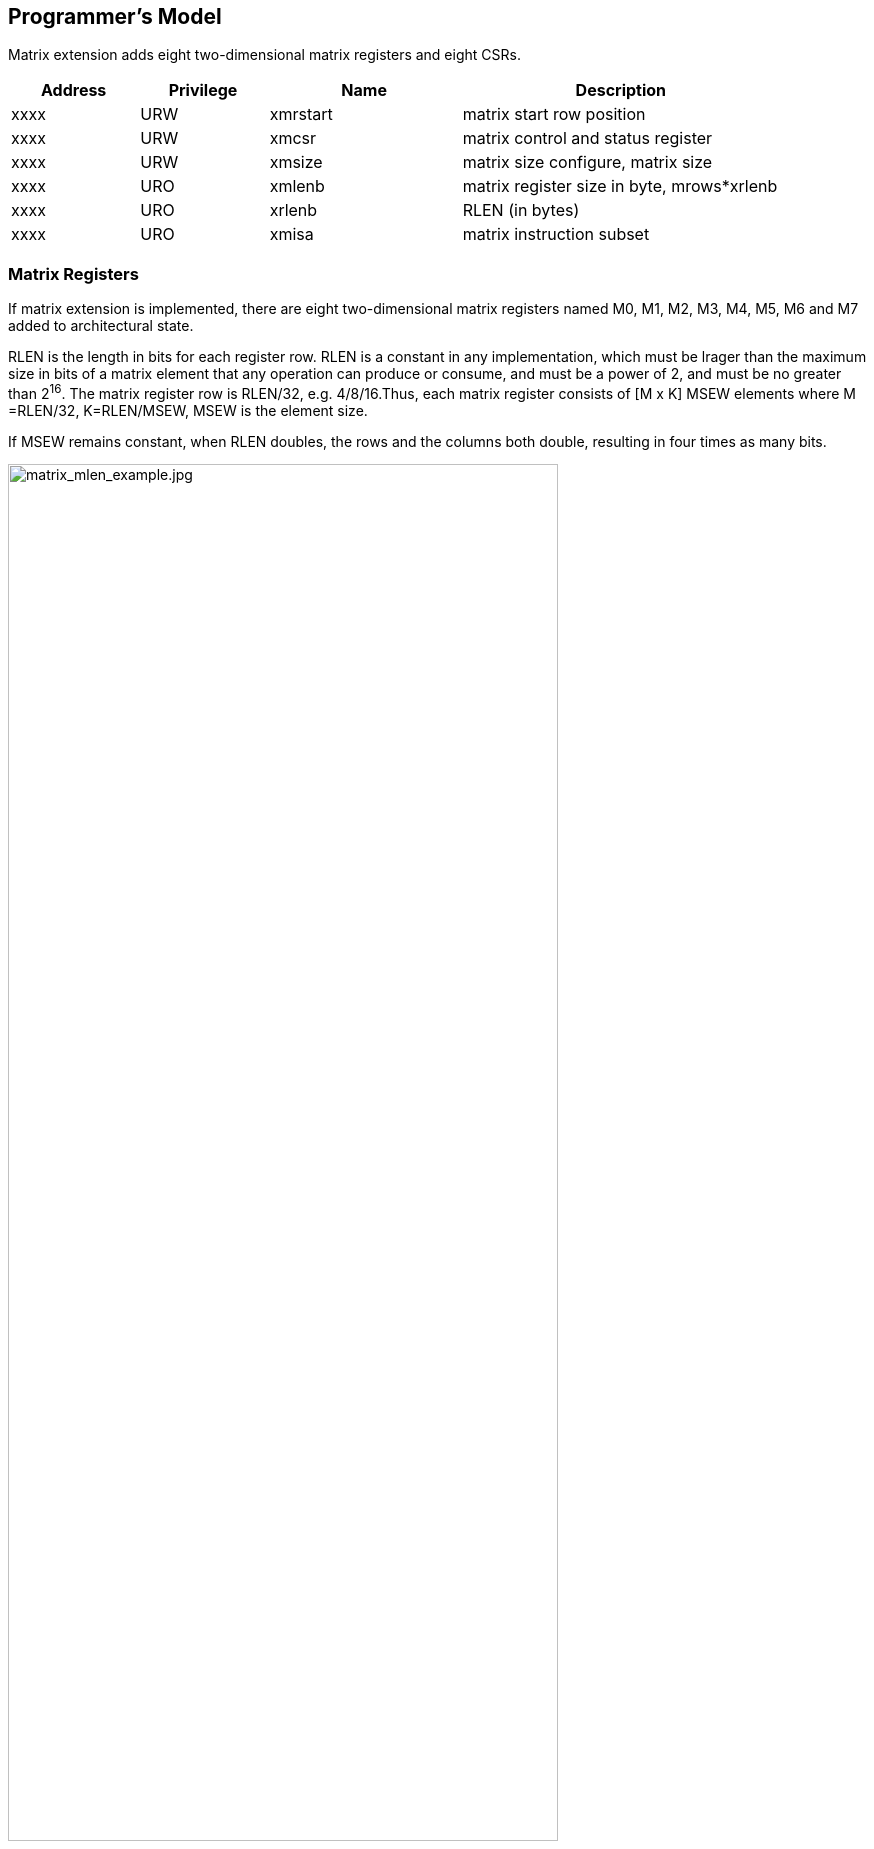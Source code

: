 [[chapter2]]
== Programmer's Model

Matrix extension adds eight two-dimensional matrix registers and eight CSRs.

[width="90%",cols="2,2,3,5,align="center",options="header"]
|===
|Address|Privilege |Name |Description
|xxxx |URW |xmrstart |matrix start row position
|xxxx |URW |xmcsr |matrix control and status register
|xxxx |URW |xmsize |matrix size configure, matrix size
|xxxx |URO |xmlenb |matrix register size in byte, mrows*xrlenb
|xxxx |URO |xrlenb |RLEN (in bytes)
|xxxx |URO |xmisa |matrix instruction subset
|===

=== Matrix Registers

If matrix extension is implemented,  there are eight two-dimensional matrix registers named M0, M1, M2, M3, M4, M5, M6 and M7 added to architectural state. 

RLEN is the length in bits for each register row. RLEN is a  constant in any implementation, which must be lrager than the maximum size in bits of a matrix element that any operation can produce or consume, and must be a power of 2, and must be no greater than 2^16^. The matrix register row is RLEN/32, e.g. 4/8/16.Thus, each matrix register consists of [M x K]  MSEW  elements where  M =RLEN/32, K=RLEN/MSEW, MSEW is the element size. 

If MSEW remains constant, when RLEN doubles, the rows and the columns both double, resulting in four times as many bits.

image:MREG_diff_MLEN.jpeg[matrix_mlen_example.jpg,width="80%"]

If RLEN remains constant, when MSEW doubles, the rows remain the same while the columns halve.

image:MLEN_diff_msew.jpeg[matrix-sew-example.jpg,align=center]

The example size of the matrix registers varies as following.

[width="99%",cols="8,8,9,9,9,9",options="header",]
|===
|size[2:0] |operand datawidth |MLEN(bit) |M |K |Matrix size in bits
.3+<|100 .3+<|4bit 
|128 |4 |32 |512 
|256 |8 |64 |2048
|512 |16 |128 |8192
.3+<|000 .3+<|8bit 
|128 |4 |16 |512
|256 |8 |32 |2048
|512 |16 |64 |8192
.3+<|001 .3+<|16bit 
|128 |4 |8 |512
|256 |8 |16 |2048
|512 |16 |32 |8192
.3+<|010 .3+<|32bit 
|128 |4 |4 |512
|256 |8 |8 |2048
|512 |16 |16 |8192
.3+<|011 .3+<|64bit 
|128 |4 |2 |512
|256 |8 |4 |2048
|512 |16 |8 |8192
|===

=== Matrix Size Configure

Matrix size configure  is a XLEN-bit WARL read-write register, which can only be updated by matrix configure instructions. The matrix size register has three fields, sizeK, sizeN and sizeM. Bits[XLEN-1:32] are reserved.

[width="80%",cols="4,4,7",align="center",options="header",]
|===
|bits |Name |Description
|XLEN-1:XLEN-32 |0 |reserved if non-zero
|31:16 |sizeK[15:0] |column of Matrix A or Matrix B, in bytes
|15:8 |sizeN[7:0] |row of Matrix B
|7:0 |sizeM[7:0] |row of Matrix A
|===

The sizeM/sizeN/sizeK field hold an unsigned integer specifying the source elements needed and the destination elements updated by a matrix instructions. The sizeK which is not the multiples of element size in byte will raise an illegal instruction exception.

For matrix-multiplication instructions, which computing  C[M][N] += A[M][K]*B^T^[N][K], there are 3 source operands and 1 destination operand. Only sizeM x sizeN elements will be updated, the other elements are set by zeros. The source operands dimensions are defined as follows:

* Matrix A: sizeM x (sizeK/element size)
* Matrix B: sizeN x (sizeK/element size)
* Matrix C: sizeM x sizeN

Thus, there are the limitations of Matrix shape due to the matrix
register.

* sizeK <= xrlenb
* sizeM <= RLEN/32
* sizeN <= RLEN/32, for fmmacc.h sizeN <= 2*(RLEN/32)

Taking 32-bit matrix-multiplication with RLEN=128 as an example,  the configuration of  sizeM=2 / sizeK=12 / sizeN=2 indicates MatrixA(2x3) x MatrixB^T^(2x3)+MatrixC(2x2), only the green block elements are used or updated by the instruction.

image:TAIL_e1.jpeg[matrix-size-1.jpg]

For pointwise  and load/store instructions, the matrix shapes keep during the execution, which are specified by sizeM and sizeK. Only sizeM x sizeN elements will be updated, the other elements are set by zeros. The size limitations are:

* sizeM <= RLEN/32
* sizeK <= max_colb

Int32 matrix add as example , the configuration of  sizeM=2/sizeK=12 indicates MatrixA(2x3) x+MatrixB(2x3)=MatrixC(2x3), only the green block elements are used or updated by the instruction.

image:TAIL_e2.jpeg[matrix_size_0.jpg]

=== Matrix Control and Status 
The xmcsr CSR is a WARL read-write register. Bits[XLEN-1:3] are reserved and should be written with zero. The layout of matrix control and status register is:

[width="80%",cols="2,2,4",align="center",options="header",]
|===
|bits |name |description
|XLEN-1:3 |0 |reserved if non-zero
|2 |xmsat |Fixed-point accrued saturation flag
|1:0 |xmxrm |Fixed-point rounding mode
|===

==== Matrix fixed-point rounding mode 

Matrix fixed-point rounding mode(xmxrm) filed is defined in bit[3:2] of matrix control and status register.  The xmxrm uses the same encoding and rounding algorithm with vxrm[1:0] as follows. Suppose the pre-rounding result is v, and d bits of that result are to be rounded off. Then the rounded result is (v >> d) + r, where r depends on the rounding mode as specified in the following table.

[cols="1,1,6,5",align="center",options="header",]
|===
2+|vxrm[1:0] |rounding mode |rounding increment r
|0 |0 |rnu round-to-nearest-up (add +0.5 LSB)|v[d-1]
|0 |1 |rne round-to-nearest-even |v[d-1] & (v[d-2:0]≠0 \| v[d])
|1 |0 |rdn round-down (truncate) |0
|1 |1 |rod round-to-odd (OR bits into LSB, aka "jam") | !v[d] & v[d-1:0]≠0
|===

The rounding functions are used to represent this operation in the instruction descriptions below:
....
roundoff_unsigned(v, d) = (unsigned(v) >> d) + r
roundoff_signed(v, d) = (signed(v) >> d) + r
....
==== Matrix fixed-point saturation flag
The xmxsat filed indicates if a fixed-point instruction has had to saturate an output value to fit into a destination format.


===  Matrix Register Information 

Matrix register information includes two read-only XLEN-bit registers, which are constant in any implementation.

* xrlenb:  RLEN in byte indicating RLEN-bits state of each matrix register row
* xmlenb: matrix register size in byte, mrows*xrlenb, mrows=RLEN/32


=== Matrix Start Row

The xmrstart read-write register indicates the first matrix  row index to be executed by a matrix load/store instruction. Normally xmrstart is only written by hardware on a trap of matrix load/store instructions, the unsigned value of register specifies the row at which the execution should resume after a resumable trap is handled. 

_All matrix instructions, including mcfg/mcfgi, reset the xmrstart CSR to zero._

The xmrstart CSR is defined to have only enough writable bits to hold the largest row index(one less than the max row) or log2(RLEN/32). The upper bits of the xmrstart CSR are hardwired to zero(reads zero, writes ignored)

_For example, xmrstart would have 2 bits to represent row indices from 0 through 3_

=== Matrix ISA

Xmisa is an XLEN-bit read-only CSR register, specifying the supported
matrix instruction subset of the current hardware implementation.

[width="85%",cols="2,3,2",align="center",options="header",]
|===
|bits |FEATURE |
|XLEN-1:10 |reserved |
|9 |MATRIX_MULT_F32F64 |optional
|8 |MATRIX_MULT_F16F32 |optional
|7 |MATRIX_PW_I32 |optional
|6 |MATRIX_PW_I64 |optional
|5 |MATRIX_MULT_F64F64 |optional
|4 |MATRIX_MULT_F32F32 |optional
|3 |MATRIX_MULT_F16F16 |optional
|2 |MATRIX_MULT_I16I64 |optional
|1 |MATRIX_MULT_I8I32 |compulsory
|0 |MATRIX_MULT_I4I32 |optional
|===

bit[i] =1 indicates the optional feature is supported.

* MATRIX_MULT_F16F16: for matrix-multiplication instruction, element in
source and destination registers are fp16/bf16;
* MATRIX_MULT_F32F32: for matrix-multiplication instruction, element in
source and destination registers are fp32;
* MATRIX_MULT_F64F64: for matrix-multiplication instruction, element in
source and destination registers are fp64;
* MATRIX_MULT_I8I32: for matrix-multiplication instruction, element in
source registers is int8 and in destination registers is int 32;
* MATRIX_MULT_I16I64: for matrix-multiplication instruction, element in
source registers is int16 and in destination registers is int 64;
* MATRIX_MULT_I4I32: for matrix-multiplication instruction, element in
source registers is int4 and in destination registers is int 32;
* MATRIX_PW_I32: int32 pointwise arithmetic instructions;
* MATRIX_PW_I64: int64 pointwise arithmetic instructions 

=== State of Matrix Extension at Reset

The matrix extension must have a consistent state at reset. It is recommended that at reset, CSRs are set to zero.

=== Matrix Context Status
A matrix context status field, MS, is defined to mstatus and shadowed in sstatus, which can be used to reduce the cost of context save and restore. The MS fields uses the same status encoding as FS/VS/XS, shown in the table.

[width="90%",cols="2,2,2",align="center",options="header",]
|===
|status |ms[1:0] |MS Meaning
|0 |2'b00 |All off

|1 |2'b01 |Initial

|2 |2'b10 |Clean

|3 |2'b11 |Dirty
|===

Attempts to execute any matrix instructions, or to access the matrix CSRs raise an illegal instruction exception when MS is set to off. If MS is set to initial or clean, executing any instructions that change the matrix state will change the ms to dirty. 

An implementation can use the activity of the Initial state to influence the choice of power-saving states.

== Instructions

=== Matrix Multiplication Instructions

Matrix multiplication instructions take matrixA(sizeMxsizeK) and
matrixB(sizeNxsizeK) from matrix registers specified by ms1 and ms2, and
accumulate the multiplication result of A[M][K] * (B[N][K])T to
matrixC(sizeM x sizeN) from md register, the output will overwrite the
accumulation register.

* shape of matrixA: M rows(sizeM), K columns(sizeK/element size in byte)
* shape of matrixB: N rows(sizeN), K columns(sizeK/element size in byte)
* shape of matrixC: M rows(sizeM), N columns(sizeN)

The function description:

....
for(int i=0; i<sizeM; i++) {
  for(int j=0; j<sizeN; j++) {
      for(int k=0; k<(sizeK/element size); k++)
         C[i,j] += A[i,k]*B[j,k];
}}}
....

The ISA specification provides different instructions to support float
and integer matrix multiplication and and operation. Hardware design has
the flexibility of supported data types.


[width="100%",cols="2,2,2,3,3",options="header",]
|===
|category | instructions | Operand Type A,B | Accumulator Type C | Optional Feature .5+^.|
Float | 
fmmacc.h | fp16/bf16 | fp16 | MATRIX_MULT_F16F16 |  
fmmacc.s | fp32 | fp32 | MATRIX_MULT_F32F32 |  
fmmacc.d | fp64 | fp64 | MATRIX_MULT_F64F64 |
fwmmacc.h | fp16/bf16 | fp32 | MATRIX_MULT_F16F32 |
fwmmacc.s | fp32 | fp64 | MATRIX_MULT_F32F64 

 .3+^.|Int | 
 mmaqa.b mmaqu.b mmaqasu.b mmaqaus.b | int8 | int32 | MATRIX_MULT_I8I32 |
mmaqa.h mmaqu.h mmaqasu.h mmaqaus.h | int16 | int64 |MATRIX_MULT_I16I64 |
pmmaqa.b pmmaqu.b pmmaqasu.b pmmaqaus.b | int4(mx8) | int32(mxm) | MATRIX_MULT_I4I32 
|===
	
''''
_The hardware implementation can choose one or more subsets ._
	
''''
The float matrix multiplication reuses the floating-point control and
status register, fcsr, to select the dynamic rounding mode for
floating-point arithmetic operations and hold the accrued exception
flags.

image:FCSR.png[FCSR.png]

The float matrix multiplication uses the dynamic rounding mode in frm. If
frm is set to an invalid value (101-111), any subsequent attempt to
execute a floating-point operation with a dynamic rounding mode will cause
an illegal instruction exception.

[width="100%",cols="3,3,7",options="header",]
|===
|rounding mode |Mnemonic |Meaning
|000 |RNE |Round to Nearest, ties to Even
|001 |RTZ |Round towards Zero
|010 |RDN |Round Down (towards -∞)
|011 |RUP |Round Up (towards +∞)
|100 |RMM |Round to Nearest, ties to Max Magnitude
|101 | |Invalid. Reserved for future use
|110 | |Invalid. Reserved for future use
|111 | |Invalid in rounding mode register
|===

If the floating-point unit status field mstatus.FS is off then any
attempt to execute a matrix floating-point instruction will raise an
illegal instruction exception. Any matrix floating-point instruction
that modifies any floating-point extension state (i.e., floating-point
CSRs or f registers) must set mstatus.FS to Dirty. The basic operation
of float matrix multiplication is float dot , the float dot operations
follow the IEEE-754/2008 standard.

''''
_For float dot, if any operand element
is NaN or a product of ∞ x 0 or a sum of infinities of different signs,
the result is NaN. Except when otherwise stated, if the result is NaN,
it is the canonical NaN. A product of ∞ x 0 or a sum of infinities of
different signs signals the invalid operation exception. Otherwise, sums
are computed with no avoidable intermediate exception conditions in the
calculation and the final result is determined from that intermediate
result. If the final result overflows, signal overflows. If the final
result underflows, signal underflows. If the final result is
inexact, signal is inexact._

''''

The standard matrix floating-point instructions treat elements as
IEEE-754/2008-compatible values. If the EEW of a matrix floating-point
operand does not correspond to a supported IEEE floating-point type, the
instruction encoding is reserved. For bf16-extension, 16-bit
floating-point element can be seen as bf16 or fp16. 

==== Float Matrix Multiplication(non-widen) 

Non-widen float matrix multiplication
indicates the source and destination operands data width keep the same
which are encoded in the instruction.

* fmmacc.h: fp16/bf16 floating-point ,illegal if bit[3] of xmisa
register is 0
* fmmacc.s: fp32 floating-point, illegal if bit[4] of xmisa register is
0
* fmmacc.d: fp64 floating-point, illegal if bit[5] of xmisa register is
0

....
#float matrix multiplication, md = md + ms1*ms2
fmmacc.h md, ms2, ms1
fmmacc.s md, ms2, ms1
fmmacc.d md, ms2, ms1
....

For fmmacc.s, the max matrix shape is:

* matrixA: M <= RLEN/32, K <= RLEN/32
* matrixB: N <= RLEN/32, K <= RLEN/32
* matrixC: M <= RLEN/32, N <= RLEN/32

The operation of fmmacc.s is shown below for RLEN=128.

image:FM_e1.jpeg[matrix-mult-fp32.jpg]

For fmmacc.h, 16-bit float matrix multiplication and add instruction,
the element can be seen as fp16 or bf16 if bf16 data type is supported.
The max matrix shape is:

* matrixA: M <= RLEN/32, K <= RLEN/16
* matrixB: N <= RLEN/16, K <= RLEN/16
* matrixC: M <= RLEN/32, N <= RLEN/16

As data width for matrix B is twice that of matrix A and C, two matrix
register(register-pair) are used by Matrix B specified by ms~2~ and ms~2~+1.
Instructions specifying an odd-numbered ms~2~ is reserved. The operation
is shown below for RLEN=128.

image:FM_e2.jpeg[matrix-mult-fp16.jpg]

For fmmacc.d, 64-bit float matrix multiplication and add instruction,
The maximum matrix shape is:

* matrixA: M <= RLEN/32, K <= RLEN/64
* matrixB: N <= RLEN/32, K <= RLEN/64
* matrixC: M <= RLEN/32, N <= RLEN/32

As data width for matrix C is twice that of matrix A and B, two matrix
register(register-pair) are used by MatrixC specified by md and md+1.
Instructions specifying an odd-numbered md is reserved. the operation is
shown below for RLEN=128.

image:FM_e3.jpeg[matrix-64bit.jpg]

Summary for max Matrix size of fmmacc instructions for typical RLEN:

[width="100%",cols="3,2,2,2,3,2,2,3,2,2,3,2,2",options="header",]
|===
2+| 3+^|matrix A 3+^|matrix B 3+^|matrix C | | 
| |RLEN |M |K |data width |N |K |data width |M |N |data width |Gops/GHz
|latency

.3+^.|fmacc.s 
|128 |4 |4 |512 bits |4 |4 |512 bits |4 |4 |512 bits |32 |4

|256 |8 |8 |2048 bits |8 |8 |2048 bits |8 |8 |2048 bits |128 |8

|512 |16 |16 |8192 bits |16 |16 |8192 bits |16 |16 |8192 bits |512 |16

.3+^.|fmacc.h 
|128 |4 |8 |512 bits |8 |8 |1024 bits |4 |8 |512 bits |64 |8

|256 |8 |16 |2048 bits |16 |16 |4096 bits |8 |16 |2048 bits |256 |16

|512 |16 |32 |8192 bits |32 |32 |16384 bits |16 |32 |8192 bits |1024
|32

.3+^.|fmacc.d 
|128 |4 |2 |512 bits |4 |2 |512 bits |4 |4 |1024 bits |16 |
|256 |8 |4 |2048 bits |8 |4 |2048 bits |8 |8 |4096 bits |64 |
|512 |16 |8 |8192 bits |16 |8 |8192 bits |16 |16 |16384 bits |256 |
|===

==== Float Matrix Multiplication(widen)

Widen float matrix multiplication indicates destination operand data
width is twice of the source operand. The data width of source operand
is in instruction encoding.

* fwmmacc.h: fp16/bf16 floating-point source and fp32 result ,illegal if
bit[8] of xmisa register is 0
* fwmmacc.s: fp32 floating-point source and fp64 result , illegal if
bit[9] of xmisa register is 0

....
#float matrix multiplication, output widen, md = md + ms1*ms2
fwmmacc.h md, ms2, ms1
fwmmacc.s md, ms2, ms1
....

For fwmmacc.h, 16-bit float widen matrix multiplication and add
instruction, the element can be seen as fp16 or bf16 if bf16 data type
is supported. The maximum matrix shape is:

* matrixA: M <= RLEN/32, K <= RLEN/16
* matrixB: N <= RLEN/32, K <= RLEN/16
* matrixC: M <= RLEN/32, N <= RLEN/32

For fwmmacc.s, 32-bit float widen matrix multiplication and add
instruction, The maximum matrix shape is:

* matrixA: M <= RLEN/32, K <= RLEN/32
* matrixB: N <= RLEN/32, K <= RLEN/32
* matrixC: M <= RLEN/32, N <= RLEN/32

As data width for matrix C is twice that of matrix A and B, two matrix
register(register-pair) are used by MatrixC specified by md and md+1.
Instructions specifying an odd-numbered md is reserved. Summary for max
Matrix size of fwmmacc instructions for typical RLEN:

[width="100%",cols="2,1,1,1,2,1,1,2,1,1,2",options="header",]
|===
2+| 3+^|matrix A 3+^|matrix B 3+^|matrix C | |
RLEN |M |K |data width |N |K |data width |M |N |data width
.3+^.|fwmacc.h 
|128 |4 |8 |512 bits |4 |8 |512 bits |4 |4 |512 bits
|256 |8 |16 |2048 bits |8 |16 |2048 bits |8 |8 |2048 bits
|512 |16 |32 |8192 bits |16 |32 |8192 bits |16 |16 |8192 bits
.3+^.|fwmacc.s 
|128 |4 |4 |512 bits |4 |4 |512 bits |4 |4 |1024 bits
|256 |8 |8 |2048 bits |8 |8 |2048 bits |8 |8 |4096 bits
|512 |16 |16 |8192 bits |16 |16 |8192 bits |16 |16 |16384 bits
|===

==== Integer Matrix Multiplication(4x widen)

The integer matrix multiplication with destination data width is four-times that  of the source data width. The source operand data width in instruction encoding supported are int8 and int16, other data widths are reserved. Both signed/unsigned versions are provided . Thus, the source operand can be both signed/both unsigned/signed-unsigned/unsigned-signed, the result of multiplication is sign-extended before addition  and accumulation. Overflow is ignored and the result wraps around.

* mmaqa.b/mmaqau.b/mmaqaus.b/mmaqasu.b:  int8 four-times  widen matrix multiplication, illegal if bit[1] of xmisa register is 0
* mmaqa.h/mmaqau.h/mmaqaus.h/mmaqasu.h:  int16 four-times  widen matrix multiplication, illegal if bit[2] of xmisa register is 0

....
#8bit data width
#signed matrix multiply
mmaqa.b md, ms2, ms1
#unsigned matrix multiply
mmaqau.b md, ms2, ms1
#unsigned-signed matrix multiply
mmaqaus.b md, ms2, ms1
#signed-unsigned matrix multiply
mmaqasu.b md, ms2, ms1

#16bit data width
#signed matrix multiply
mmaqa.h md, ms2, ms1
#unsigned matrix multiply
mmaqau.h md, ms2, ms1
#unsigned-signed matrix multiply
mmaqaus.h md, ms2, ms1
#signed-unsigned matrix multiply
mmaqasu.h md, ms2, ms1
....

For int8 four-times matrix-multiplication, the maximum matrix shape is:

* matrixA: M <= RLEN/32, K <= RLEN/8
* matrixB: N <= RLEN/32, K <= RLEN/8
* matrixC: M <= RLEN/32, N <= RLEN/32

For int16 four-times matrix-multiplication, as data width for matrix C is four-times of matrix A and B, two matrix register(register-pair) are used by matrix C
specified by md and md+1. Instructions specifying an odd-numbered md is
reserved. the maximum matrix shape is:

* matrixA: M <= RLEN/32, K <= RLEN/16
* matrixB: N <= RLEN/32, K <= RLEN/16
* matrixC: M <= RLEN/32, N <= RLEN/32

Summary for max Matrix size of integer matrix multiply and add
instructions for typical RLEN:

[width="99%",cols="2,1,1,1,2,1,1,2,1,1,2,1,1",options="header",]
|===
2+|  3+^|matrix A 3+^|matrix B 3+^|C ||
|| RLEN |M |K |data width |N |K |data width |M |N |data width |Gops/GHz
|latency

.3+^.|int8 4x 
|128 |4 |16 |512 bits |4 |16 |512 bits |4 |4 |512 bits |128 |4
|256 |8 |32 |2048 bits |8 |32 |2048 bits |8 |8 |2048 bits |512 |8
|512 |16 |64 |8192 bits |16 |64 |8192 bits |16 |16 |8192 bits |2048 |16

.3+^.|int16 4x 
|128 |4 |8 |512 bits |4 |8 |512 bits |4 |4 |1024 bits |64 |4
|256 |8 |16 |2048 bits |8 |16 |2048 bits |8 |8 |4096 bits |256 |8
|512 |16 |32 |8192 bits |16 |32 |8192 bits |16 |16 |16384 bits |1024|16
|===



=== Matrix Load/Store Instructions

Matrix load instructions load a matrix from memory to matrix register.
and matrix store instructions store a matrix from matrix register to
memory.

image:MLS.jpeg[matrix_load.jpg]

The element data width is in instruction encoding, including
byte/halfword/word/doubleword, other data widths are reserved. The base
address is in rs1 and row stride in byte is in rs2, md/ms3 is the
register index for destination of matrix load and source for matrix
store.

....
#matrix load
mld<b/h/w/d> md, rs2, (rs1)
#matrix store
mst<b/h/w/d>  ms3, rs2, (rs1)
#whole matrix load
mld<1/2/4/8>m md,  (rs1)
#whole matrix store
mst<1/2/4/8>m ms3, (rs1)
....

Matrix shape (MxK) is in matrix size configure register, M given by sizeM and K given by sizeK(in byte). M=sizeM <= RLEN/32, K=sizeK/element size in byte, sizeK <= RLEN/8. If sizeM < RLEN/32 or sizeK < RLEN/8,  the matrix register data  with row index > sizeM or column  index > (sizeK/ element size in byte) set zero  for load, and don't write to memory for store.

There are 2 versions provided: (1)normal (2) whole
register load/store. 

Whole register load/store data with maximum matrix size from/to memory with sizeM = RLEN/32 and sizeK = RLEN/8. The matrix size configurations are ignored.

''''

_These instructions are
intended to be used to save and restore matrix registers when the type
or length of the current contents of the matrix register is not known,
or where modifying matrix size would be costly . Examples include
compiler register spills, function calls where values are passed in
matrix registers, interrupt handlers, and OS context switches. Software
can determine the number of bytes transferred by reading the xmregsize
register._

''''

rs2 field is reused to specify the register number. rs2[4:3] is set to 0,
otherwise reserved. rs2[2:0] is nf field, encoding how many matrix
registers to load and store using the NFIELDS encoding. md/ms2 register
index should be aligned with the register number.
[width="80%",cols=",",align="center",options="header",]
|===
|nf[2:0] |register number
|000 |1
|001 |2
|011 |4
|111 |8
|others |reserved
|===

All matrix load/store instructions may generate and accept a non-zero
row-start value. The row-start register is reset to zero at the end of
the matrix instruction execution. 

With the ZIHINTNTL extension, matrix memory access instruction can behave as stream memory access operations to fit different memory hierarchy.
Stream memory access instructions have the same
function as normal matrix load/store instructions, except that the data
may not be reused in the near future which can be potentially optimized
by hardware implementation. 


=== Configuration Instructions

Matrix configure instructions configure a field or the whole matrix size configuration register. The field retains the value if not changed by a configuration instruction. The index field of the instruction indicates which field is updated,  sizeM/sizeK/sizeN or the entire configure register as following table shows. The new matrix size are returned to rd.

[width="80%",cols=",,",align="center",options="header",]
|===
|index |instruction |effect on matrix size
|000 |mcfgk(i) |half1 = x[rs1]
|001 |mcfgm(i) |byte0 = x[rs1]
|010 |mcfgn(i) |byte1 = x[rs1]
|111 |mcfg |byte0 = x[rs1].byte0 

byte1 = x[rs1].byte1 

half1 = x[rs1].half1 | others 2+| reserved  |
|===

....
#imm type
mcfg<m/n/k>i  uimm7   
#register type
mcfg<m/n/k>    rs1
#entire register
mcfg rs1
....

=== Integer Pointwise Arithmetic Instructions

For matrix pointwise arithmetic instructions ,
matrix-matrix/matrix-vector/matrix-scalar instruction format are
provided. 32-bit and 64-bit integer instructions are optionally
supported.

* 32bit instructions: illegal if bit[7] of xmisa register is 0
* 64bit instructions: illegal if bit[6] of xmisa register is 0

The matrix operands shape is M/K, provided by sizeM x (sizeK/element
size in byte).

* sizeM <= RLEN/32
* sizeK <= RLEN/8 
[width="80%",cols=",,,",align="center",options="header",]
|===
| operand datawidth | RLEN (bit) | M | K 
.3+<|32bit 
| 128 | 4 | 4 
| 256 | 8 | 8 
| 512 | 16 | 16
.3+<|64bit 
| 128 | 4 | 2 
| 256 | 8 | 4 
| 512 | 16 | 8 |
|===

For matrix-vector instructions, one source operand is matrix and the
other is a row of matrix. The row index is provided by rs1 or uimm3,
The log~2~(RLEN/32) bits are used. The vector operand operates on each row
of matrix operand as md[i, j] = ms2[i,j] op ms1[rs1/uimm3, j]. 

Formatrix-scalar instruction, scalar operand is provided by rs1, if XLEN <
matrix element size, signed-extended the scalar operand. The scalar
operand operates on each element of matrix operand as md[i, j] =
ms2[i,j] op rs1.The rs1 is limited to x8-x15 to encoding the gpr
index with 3-bit. 

Overflow is ignored and the result wraps around for matrix add/sub/mul/mulh instructions.

....
#matrix-matrix add
madd.<s/d>.mm md, ms2, ms1
#matrix-vector add,rs1/uimm6
madd.<s/d>.mv.x md, ms2, ms1[rs1]
madd.<s/d>.mv.i md, ms2, ms1[uimm3]
#matrix-scalar add
madd.<s/d>.mx md, ms2, rs1

#matrix-matrix sub
msub.<s/d>.mm md, ms2, ms1
#matrix-vector sub,rs1/uimm6
msub.<s/d>.mv.x md, ms2, ms1[rs1]
msub.<s/d>.mv.i md, ms2, ms1[uimm3]
#matrix-scalar sub
msub.<s/d>.mx md, ms2, rs1

#matrix-matrix mul
mmul.<s/d>.mx md, ms2, ms1
#matrix-vector mul, rs1
mmul.<s/d>.mv.x md, ms2, ms1[rs1]
mmul.<s/d>.mv.i md, ms2, ms1[uimm3]
#matrix-scalar mul
mmul.<s/d>.mx md, ms2, rs1

#matrix-matrix mul
mmulh.<s/d>.mx md, ms2, ms1
#matrix-vector mul, rs1
mmulh.<s/d>.mv.x md, ms2, ms1[rs1]
mmulh.<s/d>.mv.i md, ms2, ms1[uimm3]
#matrix-scalar mul
mmulh.<s/d>.mx md, ms2, rs1
....

Matrix shift instructions including mn4clip and msra.mn4clip/mn4clipu
instructions are used to pack a fixed-point value into a 4x narrower
destination. Rounding, scaling and saturation are supported. The scaling
shift amount comes from a matrix (specified by ms1), a vector(ms1[rs1]/
ms1[uimm3]) or a scalar (value in integer register rs1). The low 6-bits
for 64-bit and 5-bits for 32-bit source data width are used, the higher
bits are ignored. Saturation sets xmsat if the destination overflows. 

msra is arithmetic(sign-extended) shift right, the source data
is in ms2, and the shift amount is provided by a matrix/vector/scalar
data specified by ms1/ms1[rs1]/rs1. Matrix shift instructions support
rounding with rounding mode specified in the xmxrm CSR. For clip
instructions, rounding occurs before saturation.

....
#matrix-matrix shift
msra.<s/d>.mm md, ms2, ms1
#matrix-vector shift,rs1
msra.<s/d>.mv.x md, ms2, ms1[rs1]
msra.<s/d>.mv.i md, ms2, ms1[uimm3]
#matrix-scalar shift
msra.<s/d>.mx md, ms2, rs1

#matrix-matrix signed clip
mn4clip.<s/d>.mm md, ms2, ms1
#matrix-vector clip,rs0
mn4clip.<s/d>.mv.x md, ms2, ms1[rs1]
mn4clip.<s/d>.mv.i md, ms2, ms1[uimm3]
#matrix-scalar clip
mn4clip.<s/d>.mx md, ms2, rs1

#matrix-matrix unsigned clip
mn4clipu.<s/d>.mm md, ms2, ms1
#matrix-vector clip,rs0
mn4clipu.<s/d>.mv.x md, ms2, ms1[rs1]
mn4clipu.<s/d>.mv.i md, ms2, ms1[uimm3]
#matrix-scalar clip
mn4clipu.<s/d>.mx md, ms2, rs1

....
=== Other Instructions

==== Mzero Instruction

Mzero instruction sets the destination register to zero.

....
#matrix-matrix
mzero md  
....

==== Mrelease Instruction
Mrelease Instruction sets MS to Initial state. 

....
mrelease  
....
_mrelease shares the encoding with mcfgi, with index filed is 3'b111._



====  Matrix Move Instructions 

Matrix move instructions ignore matrix size configuration.

===== move between matrix registers

The mmov.mm instruction moves a whole matrix register to another matrix register.

The mmov.mv.x/mmov.mv.i instruction moves and duplicates a vector to every row of the destination matrix register. The vector data is a row of matrix register, indexed by rs1'(mapped to x8-x15) or uimm3.The log~2~ (RLEN/32) bits are used. 

....
#matrix-matrix mov
mmov.mm md, ms1
#matrix-vector add,rs1'/uimm3
mmov.mv.x md, ms1[rs1']
mmov.mv.i md, ms1[uimm3]
....

===== move from GPR to matrix registers

The mdup<b/h/w/d>.m.x instruction moves and duplicates a scalar data to every element of the destination matrix register. 

The mmov<b/h/w/d>.m.x instruction moves a scalar data to an element of the destination matrix register. The elements number within a matrix row is selected by rs1, modulo the number of such elements in a row. The row number is selected by rs1 , divided by the number of such elements in a row. The low log~2~(xmlenb/ element size) bits are used.

The scalar data is taken from the scalar x register specified by rs2 with XLEN data width. If data width < XLEN, the least-significant bits are copied and the upper bits are ignored. If data width > XLEN, the value is sign-extended.

....
#matrix-scalar mov with duplicate
mdup<b/h/w/d>.m.x md, rs2
#matrix-scalar mov 
mmov<b/h/w/d>.m.x md, rs2, rs1
....

===== move from matrix registers to GPR
mmov<b/h/w/d>.x.m instruction moves a scalar data from a matrix register to a general purpose register specified by rd. 

The scalar data is indexed by rs1. The elements number within a matrix row is selected by rs1, modulo the number of such elements in a row. The row number is selected by rs1, divided by the number of such elements in a row.  The low log~2~(xmlenb/ element size) bits of rs1 are used.

If data width > XLEN, the least-significant XLEN bits are transferred and the upper bits are ignored. If data width < XLEN, the value is sign-extended to XLEN bits.

....
mmov<b/h/w/d>.x.m rd, ms2, rs1
....

== Instruction Format

Matrix instructions use custom-1 as major opcode and the func3 is
3'b000.
 
Bit[27:25] is uop filed, indicating the operation type.

[width="100%",cols="1,2,5",options="header",]
|===
|uop[2:0] |type |meaning
|000 |Matrix-Matrix(mm)   |matrix computation, source and destination operands are matrix
|001 |Matrix-Vector(mv.x) |matrix computation, one source operand is vector, row index provided by rs1'
|010 |Matrix-Vector(mv.i) |matrix computation, one source operand is vector, row index provided by uimm3
|011 |Matrix-Scalar(mx)   |matrix computation, one source operand is scalar
|100 |Matrix load         |normal and whole register loads
|101 |Matrix store        |normal and whole register stores
|110 |Special instructions|move between GPR and  matrix registers
|111 |Configuration instructions |configuration matrix size and mrelease
|===

The instruction formats are:

[width="100%",cols="1,1,1,1,1,1,1,1,1,1,1,1,2,2",options="header",]
|===
|31 |30 28 |27 25 |24 |23 21 |20 |19 |18 |17 15 |14 12 |11 10 |9 7 |6 0| 
2+|func |000/001/010/011 |size |ms2 3+|ms1 |md |func3 |size |rs1' |major opcode |calculation
2+|func |000/001/010/011 |size |ms2 3+|ms1 |md |func3 |size |uimm3 |major opcode |calculation
2+|func |100/101 3+|rs2 3+|rs1 |func3 |size |md/ms3 |major opcode |load/store
|0|index |111 6+|{uimm7,000} |func3 2+|rd |major opcode |configuration
|1|index |111 3+|00000 3+|rs1 |func3 2+|rd |major opcode |configuration
2+|func |110 3+|rs2 3+|rs1 |func3 |size |md |major opcode |matrix move from GPR
2+|func |110 |size |ms2 |size  3+|rs1 |func3 2+|rd |major opcode |matrix move to GPR
|===


=== Arithmetic Instructions 

The arithmetic instructions format:

[width="99%",cols="1,1,1,1,1,1,1,1,1,2",options="header",]
|===
|31 28 |27 25 |24 |23 21 |20 18 |17 15 |14 12 |11 10 |9 7 |6 0
|func |uop |size |ms2 |ms1 |md/ms3 |func3 |size |rs1' |major opcode
|func |uop |size |ms2 |ms1 |md/ms3 |func3 |size |uimm3 |major opcode
|===


Size field indicates the element, set to 0 if not needed.

[width="80%",cols=",",align="center",options="header",]
|===
|size[1:0] |element data width
|00 |8-bit
|01 |16-bit
|10 |32-bit
|11 |64-bit
|===

The instruction encoding list is in following table.

_Move between matrix instructions and mzero reuse arithmetic instruction format_
[cols="1,1,1,1,1,1,1,1,1,2,2",options="header",]
|===
|31 28 | 27 25 | 24 | 23 21 | 20 18 | 17 15 | 14 12 | 11 10 | 9 7 | 6 0 | 
| 0000 | 000 | 0 | 000 | ms1 | md | func3 | 00 | 001 | major opcode | mmov.mm 
| 0000 | 001 | 0 | 000 | ms1 | md | func3 | 00 | rs1' | major opcode | mmov.mv.x 
| 0000 | 010 | 0 | 000 | ms1 | md | func3 | 00 | uimm3 | major opcode | mmov.mv.i 
| 0001 | 000 | 0 | ms2 | ms1 | md/ms3 | func3 | 01 | 000 | major opcode | fmmacc.h 
| 0001 | 000 | 0 | ms2 | ms1 | md/ms3 | func3 | 10 | 000 | major opcode | fmmacc.s 
| 0001 | 000 | 0 | ms2 | ms1 | md/ms3 | func3 | 11 | 000 | major opcode | fmmacc.d 
| 0001 | 000 | 1 | ms2 | ms1 | md/ms3 | func3 | 01 | 000 | major opcode | fwmmacc.h 
| 0001 | 000 | 1 | ms2 | ms1 | md/ms3 | func3 | 10 | 000 | major opcode | fwmmacc.s 
| 0010 | 000 | 0 | ms2 | ms1 | md/ms3 | func3 | 00 | 000 | major opcode | mmaqa.b 
| 0010 | 000 | 0 | ms2 | ms1 | md/ms3 | func3 | 00 | 001 | major opcode | mmaqau.b 
| 0010 | 000 | 0 | ms2 | ms1 | md/ms3 | func3 | 00 | 010 | major opcode | mmaqaus.b 
| 0010 | 000 | 0 | ms2 | ms1 | md/ms3 | func3 | 00 | 011 | major opcode | mmaqasu.b 
| 0010 | 000 | 0 | ms2 | ms1 | md/ms3 | func3 | 01 | 000 | major opcode | mmaqa.h 
| 0010 | 000 | 0 | ms2 | ms1 | md/ms3 | func3 | 01 | 001 | major opcode | mmaqau.h 
| 0010 | 000 | 0 | ms2 | ms1 | md/ms3 | func3 | 01 | 010 | major opcode | mmaqaus.h 
| 0010 | 000 | 0 | ms2 | ms1 | md/ms3 | func3 | 01 | 011 | major opcode | mmaqasu.h 
| 0010 | 000 | 1 | ms2 | ms1 | md/ms3 | func3 | 00 | 000 | major opcode | pmmaqa.b 
| 0010 | 000 | 1 | ms2 | ms1 | md/ms3 | func3 | 00 | 001 | major opcode | pmmaqau.b 
| 0010 | 000 | 1 | ms2 | ms1 | md/ms3 | func3 | 00 | 010 | major opcode | pmmaqaus.b 
| 0010 | 000 | 1 | ms2 | ms1 | md/ms3 | func3 | 00 | 011 | major opcode | pmmaqasu.b 
| 0011 | 000 | 0 | ms2 | ms1 | md | func3 | 10 | 000 | major opcode | madd.s.mm 
| 0011 | 001 | 0 | ms2 | ms1 | md | func3 | 10 | rs1' | major opcode | madd.s.mv.x 
| 0011 | 010 | 0 | ms2 | ms1 | md | func3 | 10 | uimm3 | major opcode | madd.s.mv.i 
| 0011 | 011 | 0 | ms2 | 000 | md | func3 | 10 | rs1' | major opcode | madd.s.mx 
| 0100 | 000 | 0 | ms2 | ms1 | md | func3 | 10 | 000 | major opcode | msub.s.mm 
| 0100 | 001 | 0 | ms2 | ms1 | md | func3 | 10 | rs1' | major opcode | msub.s.mv.x 
| 0100 | 010 | 0 | ms2 | ms1 | md | func3 | 10 | uimm3 | major opcode | msub.s.mv.i 
| 0100 | 011 | 0 | ms2 | 000 | md | func3 | 10 | rs1' | major opcode | msub.s.mx 
| 0101 | 000 | 0 | ms2 | ms1 | md | func3 | 10 | 000 | major opcode | msra.s.mm 
| 0101 | 001 | 0 | ms2 | ms1 | md | func3 | 10 | rs1' | major opcode | msra.s.mv.x 
| 0101 | 010 | 0 | ms2 | ms1 | md | func3 | 10 | uimm3 | major opcode | msra.s.mv.i 
| 0101 | 011 | 0 | ms2 | 000 | md | func3 | 10 | rs1' | major opcode | msra.s.mx 
| 0110 | 000 | 0 | ms2 | ms1 | md | func3 | 10 | 000 | major opcode | mn4clip.s.mm 
| 0110 | 001 | 0 | ms2 | ms1 | md | func3 | 10 | rs1' | major opcode | mn4clip.s.mv.x 
| 0110 | 010 | 0 | ms2 | ms1 | md | func3 | 10 | uimm3 | major opcode | mn4clip.s.mv.i 
| 0110 | 011 | 0 | ms2 | 000 | md | func3 | 10 | rs1' | major opcode | mn4clip.s.mx 
| 0111 | 000 | 0 | ms2 | ms1 | md | func3 | 10 | 000 | major opcode | mn4clipu.s.mm 
| 0111 | 001 | 0 | ms2 | ms1 | md | func3 | 10 | rs1' | major opcode | mn4clipu.s.mv.x 
| 0111 | 010 | 0 | ms2 | ms1 | md | func3 | 10 | uimm3 | major opcode | mn4clipu.s.mv.i 
| 0111 | 011 | 0 | ms2 | 000 | md | func3 | 10 | rs1' | major opcode | mn4clipu.s.mx 
| 1000 | 000 | 0 | ms2 | ms1 | md | func3 | 10 | 000 | major opcode | mmul.s.mm 
| 1000 | 001 | 0 | ms2 | ms1 | md | func3 | 10 | rs1' | major opcode | mmul.s.mv.x 
| 1000 | 010 | 0 | ms2 | ms1 | md | func3 | 10 | uimm3 | major opcode | mmul.s.mv.i 
| 1000 | 011 | 0 | ms2 | 000 | md | func3 | 10 | rs1' | major opcode | mmul.s.mx 
| 1001 | 000 | 0 | ms2 | ms1 | md | func3 | 10 | 000 | major opcode | mmulh.s.mm 
| 1001 | 001 | 0 | ms2 | ms1 | md | func3 | 10 | rs1' | major opcode | mmulh.s.mv.x 
| 1001 | 010 | 0 | ms2 | ms1 | md | func3 | 10 | uimm3 | major opcode | mmulh.s.mv.i 
| 1001 | 011 | 0 | ms2 | 000 | md | func3 | 10 | rs1' | major opcode | mmulh.s.mx 
| 0011 | 000 | 0 | ms2 | ms1 | md | func3 | 11 | 000 | major opcode | madd.d.mm 
| 0011 | 001 | 0 | ms2 | ms1 | md | func3 | 11 | rs1' | major opcode | madd.d.mv.x 
| 0011 | 010 | 0 | ms2 | ms1 | md | func3 | 11 | uimm3 | major opcode | madd.d.mv.i 
| 0011 | 011 | 0 | ms2 | 000 | md | func3 | 11 | rs1' | major opcode | madd.d.mx 
| 0100 | 000 | 0 | ms2 | ms1 | md | func3 | 11 | 000 | major opcode | msub.d.mm 
| 0100 | 001 | 0 | ms2 | ms1 | md | func3 | 11 | rs1' | major opcode | msub.d.mv.x 
| 0100 | 010 | 0 | ms2 | ms1 | md | func3 | 11 | uimm3 | major opcode | msub.d.mv.i 
| 0100 | 011 | 0 | ms2 | 000 | md | func3 | 11 | rs1' | major opcode | msub.d.mx 
| 0101 | 000 | 0 | ms2 | ms1 | md | func3 | 11 | 000 | major opcode | msra.d.mm 
| 0101 | 001 | 0 | ms2 | ms1 | md | func3 | 11 | rs1' | major opcode | msra.d.mv.x 
| 0101 | 010 | 0 | ms2 | ms1 | md | func3 | 11 | uimm3 | major opcode | msra.d.mv.i 
| 0101 | 011 | 0 | ms2 | 000 | md | func3 | 11 | rs1' | major opcode | msra.d.mx 
| 0110 | 000 | 0 | ms2 | ms1 | md | func3 | 11 | 000 | major opcode | mn4clip.d.mm 
| 0110 | 001 | 0 | ms2 | ms1 | md | func3 | 11 | rs1' | major opcode | mn4clip.d.mv.x 
| 0110 | 010 | 0 | ms2 | ms1 | md | func3 | 11 | uimm3 | major opcode | mn4clip.d.mv.i 
| 0110 | 011 | 0 | ms2 | 000 | md | func3 | 11 | rs1' | major opcode | mn4clip.d.mx 
| 0111 | 000 | 0 | ms2 | ms1 | md | func3 | 11 | 000 | major opcode | mn4clipu.d.mm 
| 0111 | 001 | 0 | ms2 | ms1 | md | func3 | 11 | rs1' | major opcode | mn4clipu.d.mv.x 
| 0111 | 010 | 0 | ms2 | ms1 | md | func3 | 11 | uimm3 | major opcode | mn4clipu.d.mv.i 
| 0111 | 011 | 0 | ms2 | 000 | md | func3 | 11 | rs1' | major opcode | mn4clipu.d.mx 
| 1000 | 000 | 0 | ms2 | ms1 | md | func3 | 11 | 000 | major opcode | mmul.d.mm 
| 1000 | 001 | 0 | ms2 | ms1 | md | func3 | 11 | rs1' | major opcode | mmul.d.mv.x 
| 1000 | 010 | 0 | ms2 | ms1 | md | func3 | 11 | uimm3 | major opcode | mmul.d.mv.i 
| 1000 | 011 | 0 | ms2 | 000 | md | func3 | 11 | rs1' | major opcode | mmul.d.mx 
| 1001 | 000 | 0 | ms2 | ms1 | md | func3 | 11 | 000 | major opcode | mmulh.d.mm 
| 1001 | 001 | 0 | ms2 | ms1 | md | func3 | 11 | rs1' | major opcode | mmulh.d.mv.x 
| 1001 | 010 | 0 | ms2 | ms1 | md | func3 | 11 | uimm3 | major opcode | mmulh.d.mv.i 
| 1001 | 011 | 0 | ms2 | 000 | md | func3 | 11 | rs1' | major opcode | mmulh.d.mx 
|===

=== Matrix Load/Store Instructions

The matrix load/store instruction format:

[width="100%",cols="1,1,1,1,1,1,1,2",options="header",]
|===
|31 28 |27 25 |24 20 |19 15 |14 12 |11 10 |9 7 |6 0
|func |uop |rs2 |rs1 |func3 |size |md/ms3 |major opcode
|===

Uop[2:0] field indicates instruction type:

[width="80%",cols=",",align="center",options="header",]
|===
|uop[2:0] |type
|100 |Matrix load
|101 |Matrix store
|===

Bit[29]=1 indicates whole register load/store.

[width="99%",cols="1,1,1,1,1,1,1,2,3",options="header",]
|===
|31 28 |27 25 |24 20 |19 15 |14 12 |11 10 |9 7 |6 0 |
|0000 |100 |rs2 |rs1 |func3 |size |md |major opcode |mld
|0000 |101 |rs2 |rs1 |func3 |size |ms3 |major opcode |mst
|0010 |100 |{00,nf} |rs1 |func3 |size |md |major opcode |mld<1/2/4/8>m<b/h/w/d>
|0010 |101 |{00,nf} |rs1 |func3 |size |md |major opcode |mst<1/2/4/8>m<b/h/w/d>
|===

=== Other Instructions

==== configuration

The uop of configuration instructions is 3'b111.

[width="99%",cols="1,1,1,1,1,1,1,2,2",options="header",]
|===
|31 |30 28 |27 25 |24 20 |19 15 |14 12 |11 7 |6 0 |
| 0 | 000 | 111 2+| {uimm7,000} | func3 | rd | major opcode | mcfgki 
| 0 | 001 | 111 2+| {uimm7,000} | func3 | rd | major opcode | mcfgmi 
| 0 | 010 | 111 2+| {uimm7,000} | func3 | rd | major opcode | mcfgni 
| 1 | 000 | 111 | 00000 | rs1 | func3 | rd | major opcode | mcfgk 
| 1 | 001 | 111 | 00000 | rs1 | func3 | rd | major opcode | mcfgm 
| 1 | 010 | 111 | 00000 | rs1 | func3 | rd | major opcode | mcfgn 
| 1 | 111 | 111 | 00000 | rs1 | func3 | rd | major opcode | mcfg 
|===

==== mzero
The mzero instruction shares the 3'b000 uop with the arithmetic instructions.
[width="99%",cols="1,1,1,1,1,1,1,1,1,2,2",options="header",]
|===
|31 28 |27 25 |24 |23 21 |20 18 |17 15 |14 12 |11 10 |9 7 |6 0| 
|1010 |000 |0 |000 |000 |md |func3 |00 |000 |major code |mzero      
|===

==== mrelease

The mrelease instruction uses the configuration 3'b111 uop.

[width="99%",cols="1,1,1,1,1,1,1,2,2",options="header",]
|===
|31 |30 28 |27 25 |24 20 |19 15 |14 12 |11 7 |6 0 |
| 0 | 111 | 111 | 00000 | 00000 | func3 | 00000 | major opcode | mrelease 
|===

==== move from matrix
[width="99%",cols="1,1,1,1,1,1,1,1,2,2",options="header",]
|===
|31 28 |27 25 |24 |23 21 |20 |19 15 |14 12 |11 7 |6 0 |
| 0000 | 110 | 0 | ms2 | 0 | rs1 | func3 | rd | major opcode | mmovb.x.m 
| 0000 | 110 | 0 | ms2 | 1 | rs1 | func3 | rd | major opcode | mmovh.x.m 
| 0000 | 110 | 1 | ms2 | 0 | rs1 | func3 | rd | major opcode | mmovw.x.m 
| 0000 | 110 | 1 | ms2 | 1 | rs1 | func3 | rd | major opcode | mmovd.x.m 
|===

==== move GPR to matrix
[width="99%",cols="1,1,1,1,1,1,1,2,2",options="header",]
|===
|31 28 |27 25 |24 20 |19 15 |14 12 |11 10 |9 7 |6 0 |
| 0001 | 110 | rs2 | 0000 | func3 | 00 | md | major opcode | mdupb.m.x 
| 0001 | 110 | rs2 | 0000 | func3 | 01 | md | major opcode | mduph.m.x 
| 0001 | 110 | rs2 | 0000 | func3 | 10 | md | major opcode | mdupw.m.x 
| 0001 | 110 | rs2 | 0000 | func3 | 11 | md | major opcode | mdupd.m.x 
| 0010 | 110 | rs2 | rs1 | func3 | 00 | md | major opcode | mmovb.m.x 
| 0010 | 110 | rs2 | rs1 | func3 | 01 | md | major opcode | mmovh.m.x 
| 0010 | 110 | rs2 | rs1 | func3 | 10 | md | major opcode | mmovw.m.x 
| 0010 | 110 | rs2 | rs1 | func3 | 11 | md | major opcode | mmovd.m.x 
|===
=== Matrix Register Overlap

Instructions support matrix source and destination registers overlap except matrix multiplication instructions. 

== Standard Matrix Extensions 

=== Bf16 Extension 

The 16-bit float operand can be seen as
Bfloat-16 format. The bf16 extension adds a bit in FCSR, the 16-bit float
data is bf16 if the bit is set to 1.

....
#float matrix multiplication, md = md + ms1*ms2
fmmacc.h md, ms2, ms1
#float matrix multiplication, output widen, md = md + ms1*ms2
fwmmacc.h md, ms2, ms1
....

=== Int4 Extension

For int4 matrix multiplication, the source operand is 4-bit width and
the destination is 32-bit width. Two int4 data pair are considered as an
8-bit element, the sizeK is set as int8 data width, so the K should be
an even value, otherwise reserved.

* pmmaqa.b/pmmaqau.b/pmmaqaus.b/pmmaqasu.b: int4 8x widen matrix
multiplication and add , illegal if bit[0] of xmisa register is 0

The maximum matrix shape is:

* matrixA: M <= RLEN/32, K <= RLEN/4
* matrixB: N <= RLEN/32, K <= RLEN/4
* matrixC: M <= RLEN/32, N <= RLEN/32

....
#4bit data width
#signed matrix multiply
pmmaqa.b ms3, ms2, ms1
#unsigned matrix multiply
pmmaqau.b ms3, ms2, ms1
#unsigned-signed matrix multiply
pmmaqaus.b ms3, ms2, ms1
#signed-unsigned matrix multiply
pmmaqasu.b ms3, ms2, ms1
....



[width="100%",cols="1,1,1,2,1,1,2,1,1,2,1,1",options="header",]
|===
| 3+^|matrix A 3+^|matrix B 3+^|matrix C 2+|
|RLEN |M |K |data width |N |K |data width |M |N |data width |Gops/GHz
|latency

|128 |4 |32 |512 bits |4 |32 |512 bits |4 |4 |512 bits |256 |4

|256 |8 |64 |2048 bits |8 |64 |2048 bits |8 |8 |2048 bits |1024 |8

|512 |16 |128 |8192 bits |16 |128 |8192 bits |16 |16 |8192 bits |4096
|16
|===

== Instruction List

There are 25 instructions extended for matrix, some are optional for hardware implementations.

[width="100%",cols="1,2,4",options="header",]
|===
|catagory |instructions |
.10+^|matrix multiplication(10) 
|fmmacc. |float matrix multiplication
|fwmmacc. |float widen matrix multiplication
|mmaqa. |signed integer 4x matrix multiplication
|mmaqau. |unsigned integer 4x matrix multiplication
|mmaqasu. |signed-unsigned integer 4x matrix multiplication
|mmaqaus. |unsigned-signed integer 4x matrix multiplication
|pmmaqa. |int4 signed integer matrix multiplication
|pmmaqau. |int4 unsigned integer matrix multiplication
|pmmaqasu. |int4 signed -unsigned integer matrix multiplication
|pmmaqaus. |int4 unsigned -signed integer matrix multiplication
.4+^|matrix load/store(4) 
|mld.<b/h/w/d> |matrix load to matrix registers
|mst.<b/h/w/d> |matrix store from matrix registers
|mld<1/2/4/8>m.<b/h/w/d> |load to whole matrix register
|mst<1/2/4/8>m.<b/h/w/d> |store to whole matrix register
^|matrix movement(1) 
|mmov.mm/mmov.mv.x

mmov.mv.i/

mmov.<b/h/w/d>.m.x/

mdup.<b/h/w/d>.m.x/

mmov.<b/h/w/d>.x.m 
|move from/to matrix registers 
.2+^|configuration(2) 
|mcfgi |
|mcfg |
.2+^|others(2) 
|mrelease |clear ms to CLEAN
|mzero|  
.6+^|matrix integer pointwise arithmetic (6) 
|madd/msub.<s/d>.<mm/mv/mx>.<x/i> |
|mshift.<s/d>.<mm/mv/mx>.<x/i> |
|mn4clip.<s/d>.<mm/mv/mx>.<x/i> |
|mn4clipu.<s/d>.<mm/mv/mx>.<x/i> |
|mmul.<s/d>.<mm/mv/mx>.<x/i> |
|mmulh.<s/d>.<mm/mv/mx>.<x/i> |
|===
